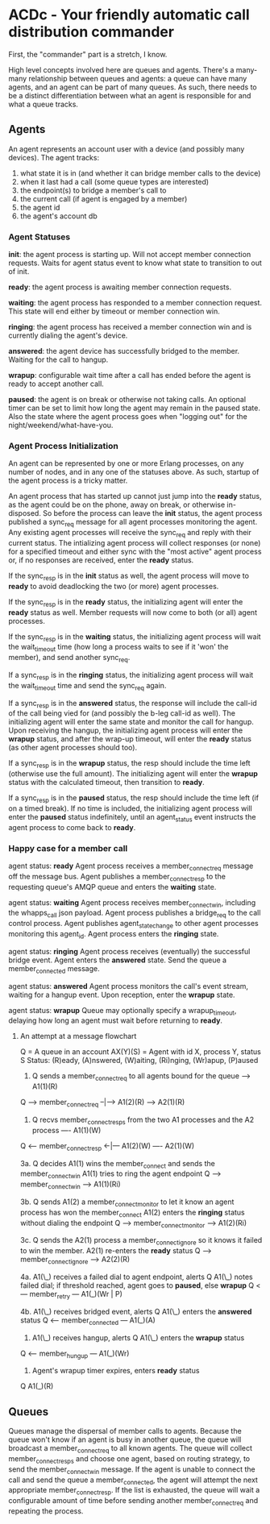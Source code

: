 * ACDc - Your friendly automatic call distribution commander

First, the "commander" part is a stretch, I know.

High level concepts involved here are queues and agents. There's a many-many relationship between queues and agents: a queue can have many agents, and an agent can be part of many queues. As such, there needs to be a distinct differentiation between what an agent is responsible for and what a queue tracks.

** Agents

An agent represents an account user with a device (and possibly many devices). The agent tracks:

1. what state it is in (and whether it can bridge member calls to the device)
2. when it last had a call (some queue types are interested)
3. the endpoint(s) to bridge a member's call to
4. the current call (if agent is engaged by a member)
5. the agent id
6. the agent's account db

*** Agent Statuses

*init*: the agent process is starting up. Will not accept member connection requests. Waits for agent status event to know what state to transition to out of init.

*ready*: the agent process is awaiting member connection requests.

*waiting*: the agent process has responded to a member connection request. This state will end either by timeout or member connection win.

*ringing*: the agent process has received a member connection win and is currently dialing the agent's device.

*answered*: the agent device has successfully bridged to the member. Waiting for the call to hangup.

*wrapup*: configurable wait time after a call has ended before the agent is ready to accept another call.

*paused*: the agent is on break or otherwise not taking calls. An optional timer can be set to limit how long the agent may remain in the paused state. Also the state where the agent process goes when "logging out" for the night/weekend/what-have-you.

*** Agent Process Initialization

An agent can be represented by one or more Erlang processes, on any number of nodes, and in any one of the statuses above. As such, startup of the agent process is a tricky matter.

An agent process that has started up cannot just jump into the *ready* status, as the agent could be on the phone, away on break, or otherwise in-disposed. So before the process can leave the *init* status, the agent process published a sync_req message for all agent processes monitoring the agent. Any existing agent processes will receive the sync_req and reply with their current status. The intializing agent process will collect responses (or none) for a specified timeout and either sync with the "most active" agent process or, if no responses are received, enter the *ready* status.

If the sync_resp is in the *init* status as well, the agent process will move to *ready* to avoid deadlocking the two (or more) agent processes.

If the sync_resp is in the *ready* status, the initializing agent will enter the *ready* status as well. Member requests will now come to both (or all) agent processes.

If the sync_resp is in the *waiting* status, the initializing agent process will wait the wait_timeout time (how long a process waits to see if it 'won' the member), and send another sync_req.

If a sync_resp is in the *ringing* status, the initializing agent process will wait the wait_timeout time and send the sync_req again.

If a sync_resp is in the *answered* status, the response will include the call-id of the call being vied for (and possibly the b-leg call-id as well). The initializing agent will enter the same state and monitor the call for hangup. Upon receiving the hangup, the initializing agent process will enter the *wrapup* status, and after the wrap-up timeout, will enter the *ready* status (as other agent processes should too).

If a sync_resp is in the *wrapup* status, the resp should include the time left (otherwise use the full amount). The initializing agent will enter the *wrapup* status with the calculated timeout, then transition to *ready*.

If a sync_resp is in the *paused* status, the resp should include the time left (if on a timed break). If no time is included, the initializing agent process will enter the *paused* status indefinitely, until an agent_status event instructs the agent process to come back to *ready*.

*** Happy case for a member call

agent status: *ready*
Agent process receives a member_connect_req message off the message bus. Agent publishes a member_connect_resp to the requesting queue's AMQP queue and enters the *waiting* state.

agent status: *waiting*
Agent process receives member_connect_win, including the whapps_call json payload. Agent process publishes a bridge_req to the call control process. Agent publishes agent_state_change to other agent processes monitoring this agent_id. Agent process enters the *ringing* state.

agent status: *ringing*
Agent process receives (eventually) the successful bridge event. Agent enters the *answered* state. Send the queue a member_connected message.

agent status: *answered*
Agent process monitors the call's event stream, waiting for a hangup event. Upon reception, enter the *wrapup* state.

agent status: *wrapup*
Queue may optionally specify a wrapup_timeout, delaying how long an agent must wait before returning to *ready*.

**** An attempt at a message flowchart

Q = A queue in an account
AX(Y)(S) = Agent with id X, process Y, status S
Status: (R)eady, (A)nswered, (W)aiting, (Ri)nging, (Wr)apup, (P)aused

1. Q sends a member_connect_req to all agents bound for the queue
                            ----> A1(1)(R)
Q ---> member_connect_req --|---> A1(2)(R)
                            ----> A2(1)(R)

2. Q recvs member_connect_resps from the two A1 processes and the A2 process
                             ---- A1(1)(W)
Q <--- member_connect_resp <-|--- A1(2)(W)
                             ---- A2(1)(W)

3a. Q decides A1(1) wins the member_connect and sends the member_connect_win
    A1(1) tries to ring the agent endpoint
Q ---> member_connect_win ----> A1(1)(Ri)

3b. Q sends A1(2) a member_connect_monitor to let it know an agent process has won the member_connect
    A1(2) enters the *ringing* status without dialing the endpoint
Q ---> member_connect_monitor ----> A1(2)(Ri)

3c. Q sends the A2(1) process a member_connect_ignore so it knows it failed to win the member.
    A2(1) re-enters the *ready* status
Q ---> member_connect_ignore ----> A2(2)(R)

4a. A1(\_) receives a failed dial to agent endpoint, alerts Q
    A1(\_) notes failed dial; if threshold reached, agent goes to *paused*, else *wrapup*
Q <--- member_retry --- A1(_)(Wr | P)

4b. A1(\_) receives bridged event, alerts Q
    A1(\_) enters the *answered* status
Q <--- member_connected --- A1(_)(A)

5. A1(\_) receives hangup, alerts Q
   A1(\_) enters the *wrapup* status
Q <--- member_hungup --- A1(_)(Wr)

5. Agent's wrapup timer expires, enters *ready* status
Q                        A1(_)(R)

** Queues

Queues manage the dispersal of member calls to agents. Because the queue won't know if an agent is busy in another queue, the queue will broadcast a member_connect_req to all known agents. The queue will collect member_connect_resps and choose one agent, based on routing strategy, to send the member_connect_win message. If the agent is unable to connect the call and send the queue a member_connected, the agent will attempt the next appropriate member_connect_resp. If the list is exhausted, the queue will wait a configurable amount of time before sending another member_connect_req and repeating the process.

